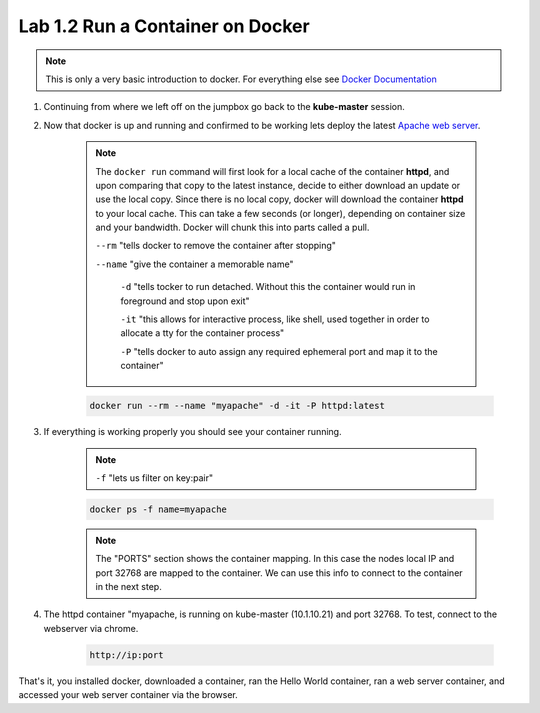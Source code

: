 Lab 1.2 Run a Container on Docker
=================================

.. note:: This is only a very basic introduction to docker. For everything else see `Docker Documentation <https://docs.docker.com/>`_

#. Continuing from where we left off on the jumpbox go back to the **kube-master** session.

#. Now that docker is up and running and confirmed to be working lets deploy the latest `Apache web server <https://hub.docker.com/_/httpd/>`_.

    .. note::

        The ``docker run`` command will first look for a local cache of the container **httpd**, and upon comparing that copy to the latest instance, decide to either download an update or use the local copy.  Since there is no local copy, docker will download the container **httpd** to your local cache.  This can take a few seconds (or longer), depending on container size and your bandwidth.  Docker will chunk this into parts called a pull.

        ``--rm`` "tells docker to remove the container after stopping"

        ``--name`` "give the container a memorable name"

          ``-d`` "tells tocker to run detached. Without this the container would run in foreground and stop upon exit"

          ``-it`` "this allows for interactive process, like shell, used together in order to allocate a tty for the container process"

          ``-P`` "tells docker to auto assign any required ephemeral port and map it to the container"

    .. code-block:: console

        docker run --rm --name "myapache" -d -it -P httpd:latest


#. If everything is working properly you should see your container running.

    .. note:: ``-f`` "lets us filter on key:pair"

    .. code-block:: console

        docker ps -f name=myapache

    .. image:: images/docker-ps-myapache.png
        :align: center

    .. note:: The "PORTS" section shows the container mapping.  In this case the nodes local IP and port 32768 are mapped to the container.  We can use this info to connect to the container in the next step.

#. The httpd container "myapache, is running on kube-master (10.1.10.21) and port 32768. To test, connect to the webserver via chrome.

    .. code-block:: console

        http://ip:port

    .. image:: images/myapache.png
        :align: center


That's it, you installed docker, downloaded a container,  ran the Hello World container, ran a web server container, and accessed your web server container via the browser.

